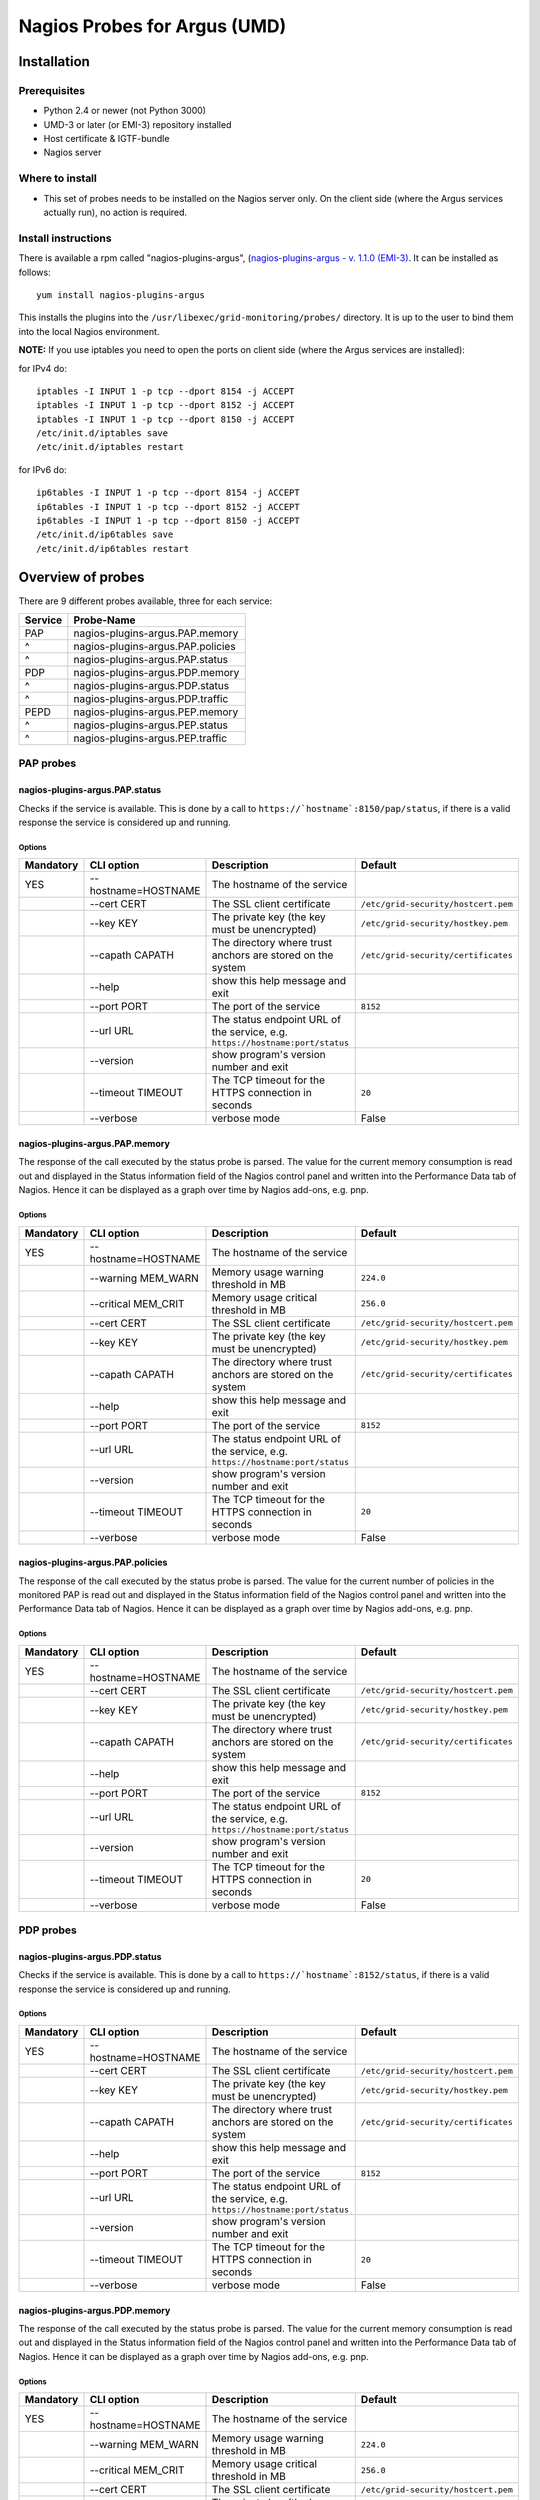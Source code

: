 .. _argus_emi_nagios_probes:

Nagios Probes for Argus (UMD)
=============================

Installation
------------

Prerequisites
~~~~~~~~~~~~~

-  Python 2.4 or newer (not Python 3000)
-  UMD-3 or later (or EMI-3) repository installed
-  Host certificate & IGTF-bundle
-  Nagios server

Where to install
~~~~~~~~~~~~~~~~

-  This set of probes needs to be installed on the Nagios server only.
   On the client side (where the Argus services actually run), no action
   is required.

Install instructions
~~~~~~~~~~~~~~~~~~~~

There is available a rpm called "nagios-plugins-argus", (`nagios-plugins-argus - v. 1.1.0 (EMI-3)
<http://eticssoft.web.cern.ch/eticssoft/repository/emi/emi.argus.nagios-plugins/1.1.0/noarch/>`__.
It can be installed as follows:

::

    yum install nagios-plugins-argus

This installs the plugins into the
``/usr/libexec/grid-monitoring/probes/`` directory. It is up to the user
to bind them into the local Nagios environment.

**NOTE:** If you use iptables you need to open the ports on client side
(where the Argus services are installed):

for IPv4 do:

::

    iptables -I INPUT 1 -p tcp --dport 8154 -j ACCEPT
    iptables -I INPUT 1 -p tcp --dport 8152 -j ACCEPT
    iptables -I INPUT 1 -p tcp --dport 8150 -j ACCEPT
    /etc/init.d/iptables save
    /etc/init.d/iptables restart

for IPv6 do:

::

    ip6tables -I INPUT 1 -p tcp --dport 8154 -j ACCEPT
    ip6tables -I INPUT 1 -p tcp --dport 8152 -j ACCEPT
    ip6tables -I INPUT 1 -p tcp --dport 8150 -j ACCEPT
    /etc/init.d/ip6tables save
    /etc/init.d/ip6tables restart

Overview of probes
------------------

There are 9 different probes available, three for each service:

+---------+-----------------------------------+
| Service | Probe-Name                        |
+=========+===================================+
| PAP     | nagios-plugins-argus.PAP.memory   |
+---------+-----------------------------------+
| ^       | nagios-plugins-argus.PAP.policies |
+---------+-----------------------------------+
| ^       | nagios-plugins-argus.PAP.status   |
+---------+-----------------------------------+
| PDP     | nagios-plugins-argus.PDP.memory   |
+---------+-----------------------------------+
| ^       | nagios-plugins-argus.PDP.status   |
+---------+-----------------------------------+
| ^       | nagios-plugins-argus.PDP.traffic  |
+---------+-----------------------------------+
| PEPD    | nagios-plugins-argus.PEP.memory   |
+---------+-----------------------------------+
| ^       | nagios-plugins-argus.PEP.status   |
+---------+-----------------------------------+
| ^       | nagios-plugins-argus.PEP.traffic  |
+---------+-----------------------------------+

PAP probes
~~~~~~~~~~

nagios-plugins-argus.PAP.status
^^^^^^^^^^^^^^^^^^^^^^^^^^^^^^^

Checks if the service is available. This is done by a call to
``https://`hostname`:8150/pap/status``, if there is a valid response
the service is considered up and running.

Options
'''''''

+-----------+---------------------+-------------------------------------------------------------------------------+-------------------------------------+
| Mandatory | CLI option          | Description                                                                   | Default                             |
+===========+=====================+===============================================================================+=====================================+
| YES       | --hostname=HOSTNAME | The hostname of the service                                                   |                                     |
+-----------+---------------------+-------------------------------------------------------------------------------+-------------------------------------+
|           | --cert CERT         | The SSL client certificate                                                    | ``/etc/grid-security/hostcert.pem`` |
+-----------+---------------------+-------------------------------------------------------------------------------+-------------------------------------+
|           | --key KEY           | The private key (the key must be unencrypted)                                 | ``/etc/grid-security/hostkey.pem``  |
+-----------+---------------------+-------------------------------------------------------------------------------+-------------------------------------+
|           | --capath CAPATH     | The directory where trust anchors are stored on the system                    | ``/etc/grid-security/certificates`` |
+-----------+---------------------+-------------------------------------------------------------------------------+-------------------------------------+
|           | --help              | show this help message and exit                                               |                                     |
+-----------+---------------------+-------------------------------------------------------------------------------+-------------------------------------+
|           | --port PORT         | The port of the service                                                       | ``8152``                            |
+-----------+---------------------+-------------------------------------------------------------------------------+-------------------------------------+
|           | --url URL           | The status endpoint URL of the service, e.g. ``https://hostname:port/status`` |                                     |
+-----------+---------------------+-------------------------------------------------------------------------------+-------------------------------------+
|           | --version           | show program's version number and exit                                        |                                     |
+-----------+---------------------+-------------------------------------------------------------------------------+-------------------------------------+
|           | --timeout TIMEOUT   | The TCP timeout for the HTTPS connection in seconds                           | ``20``                              |
+-----------+---------------------+-------------------------------------------------------------------------------+-------------------------------------+
|           | --verbose           | verbose mode                                                                  | False                               |
+-----------+---------------------+-------------------------------------------------------------------------------+-------------------------------------+


nagios-plugins-argus.PAP.memory
^^^^^^^^^^^^^^^^^^^^^^^^^^^^^^^

The response of the call executed by the status probe is parsed. The
value for the current memory consumption is read out and displayed in
the Status information field of the Nagios control panel and written
into the Performance Data tab of Nagios. Hence it can be displayed as a
graph over time by Nagios add-ons, e.g. pnp.

Options
'''''''

+-----------+---------------------+-------------------------------------------------------------------------------+-------------------------------------+
| Mandatory | CLI option          | Description                                                                   | Default                             |
+===========+=====================+===============================================================================+=====================================+
| YES       | --hostname=HOSTNAME | The hostname of the service                                                   |                                     |
+-----------+---------------------+-------------------------------------------------------------------------------+-------------------------------------+
|           | --warning MEM_WARN  | Memory usage warning threshold in MB                                          | ``224.0``                           |
+-----------+---------------------+-------------------------------------------------------------------------------+-------------------------------------+
|           | --critical MEM_CRIT | Memory usage critical threshold in MB                                         | ``256.0``                           |
+-----------+---------------------+-------------------------------------------------------------------------------+-------------------------------------+
|           | --cert CERT         | The SSL client certificate                                                    | ``/etc/grid-security/hostcert.pem`` |
+-----------+---------------------+-------------------------------------------------------------------------------+-------------------------------------+
|           | --key KEY           | The private key (the key must be unencrypted)                                 | ``/etc/grid-security/hostkey.pem``  |
+-----------+---------------------+-------------------------------------------------------------------------------+-------------------------------------+
|           | --capath CAPATH     | The directory where trust anchors are stored on the system                    | ``/etc/grid-security/certificates`` |
+-----------+---------------------+-------------------------------------------------------------------------------+-------------------------------------+
|           | --help              | show this help message and exit                                               |                                     |
+-----------+---------------------+-------------------------------------------------------------------------------+-------------------------------------+
|           | --port PORT         | The port of the service                                                       | ``8152``                            |
+-----------+---------------------+-------------------------------------------------------------------------------+-------------------------------------+
|           | --url URL           | The status endpoint URL of the service, e.g. ``https://hostname:port/status`` |                                     |
+-----------+---------------------+-------------------------------------------------------------------------------+-------------------------------------+
|           | --version           | show program's version number and exit                                        |                                     |
+-----------+---------------------+-------------------------------------------------------------------------------+-------------------------------------+
|           | --timeout TIMEOUT   | The TCP timeout for the HTTPS connection in seconds                           | ``20``                              |
+-----------+---------------------+-------------------------------------------------------------------------------+-------------------------------------+
|           | --verbose           | verbose mode                                                                  | False                               |
+-----------+---------------------+-------------------------------------------------------------------------------+-------------------------------------+


nagios-plugins-argus.PAP.policies
^^^^^^^^^^^^^^^^^^^^^^^^^^^^^^^^^

The response of the call executed by the status probe is parsed. The
value for the current number of policies in the monitored PAP is read
out and displayed in the Status information field of the Nagios control
panel and written into the Performance Data tab of Nagios. Hence it can
be displayed as a graph over time by Nagios add-ons, e.g. pnp.

Options
'''''''

+-----------+---------------------+-------------------------------------------------------------------------------+-------------------------------------+
| Mandatory | CLI option          | Description                                                                   | Default                             |
+===========+=====================+===============================================================================+=====================================+
| YES       | --hostname=HOSTNAME | The hostname of the service                                                   |                                     |
+-----------+---------------------+-------------------------------------------------------------------------------+-------------------------------------+
|           | --cert CERT         | The SSL client certificate                                                    | ``/etc/grid-security/hostcert.pem`` |
+-----------+---------------------+-------------------------------------------------------------------------------+-------------------------------------+
|           | --key KEY           | The private key (the key must be unencrypted)                                 | ``/etc/grid-security/hostkey.pem``  |
+-----------+---------------------+-------------------------------------------------------------------------------+-------------------------------------+
|           | --capath CAPATH     | The directory where trust anchors are stored on the system                    | ``/etc/grid-security/certificates`` |
+-----------+---------------------+-------------------------------------------------------------------------------+-------------------------------------+
|           | --help              | show this help message and exit                                               |                                     |
+-----------+---------------------+-------------------------------------------------------------------------------+-------------------------------------+
|           | --port PORT         | The port of the service                                                       | ``8152``                            |
+-----------+---------------------+-------------------------------------------------------------------------------+-------------------------------------+
|           | --url URL           | The status endpoint URL of the service, e.g. ``https://hostname:port/status`` |                                     |
+-----------+---------------------+-------------------------------------------------------------------------------+-------------------------------------+
|           | --version           | show program's version number and exit                                        |                                     |
+-----------+---------------------+-------------------------------------------------------------------------------+-------------------------------------+
|           | --timeout TIMEOUT   | The TCP timeout for the HTTPS connection in seconds                           | ``20``                              |
+-----------+---------------------+-------------------------------------------------------------------------------+-------------------------------------+
|           | --verbose           | verbose mode                                                                  | False                               |
+-----------+---------------------+-------------------------------------------------------------------------------+-------------------------------------+


PDP probes
~~~~~~~~~~

nagios-plugins-argus.PDP.status
^^^^^^^^^^^^^^^^^^^^^^^^^^^^^^^

Checks if the service is available. This is done by a call to
``https://`hostname`:8152/status``, if there is a valid response the
service is considered up and running.

Options
'''''''

+-----------+---------------------+-------------------------------------------------------------------------------+-------------------------------------+
| Mandatory | CLI option          | Description                                                                   | Default                             |
+===========+=====================+===============================================================================+=====================================+
| YES       | --hostname=HOSTNAME | The hostname of the service                                                   |                                     |
+-----------+---------------------+-------------------------------------------------------------------------------+-------------------------------------+
|           | --cert CERT         | The SSL client certificate                                                    | ``/etc/grid-security/hostcert.pem`` |
+-----------+---------------------+-------------------------------------------------------------------------------+-------------------------------------+
|           | --key KEY           | The private key (the key must be unencrypted)                                 | ``/etc/grid-security/hostkey.pem``  |
+-----------+---------------------+-------------------------------------------------------------------------------+-------------------------------------+
|           | --capath CAPATH     | The directory where trust anchors are stored on the system                    | ``/etc/grid-security/certificates`` |
+-----------+---------------------+-------------------------------------------------------------------------------+-------------------------------------+
|           | --help              | show this help message and exit                                               |                                     |
+-----------+---------------------+-------------------------------------------------------------------------------+-------------------------------------+
|           | --port PORT         | The port of the service                                                       | ``8152``                            |
+-----------+---------------------+-------------------------------------------------------------------------------+-------------------------------------+
|           | --url URL           | The status endpoint URL of the service, e.g. ``https://hostname:port/status`` |                                     |
+-----------+---------------------+-------------------------------------------------------------------------------+-------------------------------------+
|           | --version           | show program's version number and exit                                        |                                     |
+-----------+---------------------+-------------------------------------------------------------------------------+-------------------------------------+
|           | --timeout TIMEOUT   | The TCP timeout for the HTTPS connection in seconds                           | ``20``                              |
+-----------+---------------------+-------------------------------------------------------------------------------+-------------------------------------+
|           | --verbose           | verbose mode                                                                  | False                               |
+-----------+---------------------+-------------------------------------------------------------------------------+-------------------------------------+

nagios-plugins-argus.PDP.memory
^^^^^^^^^^^^^^^^^^^^^^^^^^^^^^^

The response of the call executed by the status probe is parsed. The
value for the current memory consumption is read out and displayed in
the Status information field of the Nagios control panel and written
into the Performance Data tab of Nagios. Hence it can be displayed as a
graph over time by Nagios add-ons, e.g. pnp.

Options
'''''''

+-----------+---------------------+-------------------------------------------------------------------------------+-------------------------------------+
| Mandatory | CLI option          | Description                                                                   | Default                             |
+===========+=====================+===============================================================================+=====================================+
| YES       | --hostname=HOSTNAME | The hostname of the service                                                   |                                     |
+-----------+---------------------+-------------------------------------------------------------------------------+-------------------------------------+
|           | --warning MEM_WARN  | Memory usage warning threshold in MB                                          | ``224.0``                           |
+-----------+---------------------+-------------------------------------------------------------------------------+-------------------------------------+
|           | --critical MEM_CRIT | Memory usage critical threshold in MB                                         | ``256.0``                           |
+-----------+---------------------+-------------------------------------------------------------------------------+-------------------------------------+
|           | --cert CERT         | The SSL client certificate                                                    | ``/etc/grid-security/hostcert.pem`` |
+-----------+---------------------+-------------------------------------------------------------------------------+-------------------------------------+
|           | --key KEY           | The private key (the key must be unencrypted)                                 | ``/etc/grid-security/hostkey.pem``  |
+-----------+---------------------+-------------------------------------------------------------------------------+-------------------------------------+
|           | --capath CAPATH     | The directory where trust anchors are stored on the system                    | ``/etc/grid-security/certificates`` |
+-----------+---------------------+-------------------------------------------------------------------------------+-------------------------------------+
|           | --help              | show this help message and exit                                               |                                     |
+-----------+---------------------+-------------------------------------------------------------------------------+-------------------------------------+
|           | --port PORT         | The port of the service                                                       | ``8152``                            |
+-----------+---------------------+-------------------------------------------------------------------------------+-------------------------------------+
|           | --url URL           | The status endpoint URL of the service, e.g. ``https://hostname:port/status`` |                                     |
+-----------+---------------------+-------------------------------------------------------------------------------+-------------------------------------+
|           | --version           | show program's version number and exit                                        |                                     |
+-----------+---------------------+-------------------------------------------------------------------------------+-------------------------------------+
|           | --timeout TIMEOUT   | The TCP timeout for the HTTPS connection in seconds                           | ``20``                              |
+-----------+---------------------+-------------------------------------------------------------------------------+-------------------------------------+
|           | --verbose           | verbose mode                                                                  | False                               |
+-----------+---------------------+-------------------------------------------------------------------------------+-------------------------------------+


nagios-plugins-argus.PDP.traffic
^^^^^^^^^^^^^^^^^^^^^^^^^^^^^^^^

The response of the call executed by the status probe is parsed. The
value for the current number of requests executed and the number how
many of them have been successful is read out and compared to the same
numbers of the former test executed. Out of this the requests per
second, the completed requests per second and the erroneous requests per
second are computed and written into the Performance Data tab of Nagios.
Hence it can be displayed as a graph over time by Nagios add-ons, e.g.
pnp. Additionally the number of requests since the last test is written
into the Status information field of the Nagios control panel.

Options
'''''''

+-----------+-----------------------+-------------------------------------------------------------------------------+--------------------------------------------------------------+
| Mandatory | CLI option            | Description                                                                   | Default                                                      |
+===========+=======================+===============================================================================+==============================================================+
| YES       | --hostname=HOSTNAME   | The hostname of the service                                                   |                                                              |
+-----------+-----------------------+-------------------------------------------------------------------------------+--------------------------------------------------------------+
|           | --cert CERT           | The SSL client certificate                                                    | ``/etc/grid-security/hostcert.pem``                          |
+-----------+-----------------------+-------------------------------------------------------------------------------+--------------------------------------------------------------+
|           | --key KEY             | The private key (the key must be unencrypted)                                 | ``/etc/grid-security/hostkey.pem``                           |
+-----------+-----------------------+-------------------------------------------------------------------------------+--------------------------------------------------------------+
|           | --capath CAPATH       | The directory where trust anchors are stored on the system                    | ``/etc/grid-security/certificates``                          |
+-----------+-----------------------+-------------------------------------------------------------------------------+--------------------------------------------------------------+
|           | --tempdir=TEMP\_DIR   | Storage path for the needed temporary file                                    | ``../../../../var/lib/grid-monitoring/nagios-plugins-argus`` |
+-----------+-----------------------+-------------------------------------------------------------------------------+--------------------------------------------------------------+
|           | --tempfile=TEMP\_FILE | Name for the needed temporary file                                            | hostname.nagios-plugins-argus.PDP.traffic.pickle             |
+-----------+-----------------------+-------------------------------------------------------------------------------+--------------------------------------------------------------+
|           | --help                | show this help message and exit                                               |                                                              |
+-----------+-----------------------+-------------------------------------------------------------------------------+--------------------------------------------------------------+
|           | --port PORT           | The port of the service                                                       | ``8152``                                                     |
+-----------+-----------------------+-------------------------------------------------------------------------------+--------------------------------------------------------------+
|           | --url URL             | The status endpoint URL of the service, e.g. ``https://hostname:port/status`` |                                                              |
+-----------+-----------------------+-------------------------------------------------------------------------------+--------------------------------------------------------------+
|           | --version             | show program's version number and exit                                        |                                                              |
+-----------+-----------------------+-------------------------------------------------------------------------------+--------------------------------------------------------------+
|           | --timeout TIMEOUT     | The TCP timeout for the HTTPS connection in seconds                           | ``20``                                                       |
+-----------+-----------------------+-------------------------------------------------------------------------------+--------------------------------------------------------------+
|           | --verbose             | verbose mode                                                                  | False                                                        |
+-----------+-----------------------+-------------------------------------------------------------------------------+--------------------------------------------------------------+

PEP Server probes
~~~~~~~~~~~~~~~~~

nagios-plugins-argus.PEP.status
^^^^^^^^^^^^^^^^^^^^^^^^^^^^^^^

Checks if the service is available. This is done by a call to
``https://`hostname`:8154/status``, if there is a valid response the
service is considered up and running.

Options
'''''''

+-----------+---------------------+-------------------------------------------------------------------------------+-------------------------------------+
| Mandatory | CLI option          | Description                                                                   | Default                             |
+===========+=====================+===============================================================================+=====================================+
| YES       | --hostname=HOSTNAME | The hostname of the service                                                   |                                     |
+-----------+---------------------+-------------------------------------------------------------------------------+-------------------------------------+
|           | --warning MEM_WARN  | Memory usage warning threshold in MB                                          | ``224.0``                           |
+-----------+---------------------+-------------------------------------------------------------------------------+-------------------------------------+
|           | --critical MEM_CRIT | Memory usage critical threshold in MB                                         | ``256.0``                           |
+-----------+---------------------+-------------------------------------------------------------------------------+-------------------------------------+
|           | --cert CERT         | The SSL client certificate                                                    | ``/etc/grid-security/hostcert.pem`` |
+-----------+---------------------+-------------------------------------------------------------------------------+-------------------------------------+
|           | --key KEY           | The private key (the key must be unencrypted)                                 | ``/etc/grid-security/hostkey.pem``  |
+-----------+---------------------+-------------------------------------------------------------------------------+-------------------------------------+
|           | --capath CAPATH     | The directory where trust anchors are stored on the system                    | ``/etc/grid-security/certificates`` |
+-----------+---------------------+-------------------------------------------------------------------------------+-------------------------------------+
|           | --help              | show this help message and exit                                               |                                     |
+-----------+---------------------+-------------------------------------------------------------------------------+-------------------------------------+
|           | --port PORT         | The port of the service                                                       | ``8152``                            |
+-----------+---------------------+-------------------------------------------------------------------------------+-------------------------------------+
|           | --url URL           | The status endpoint URL of the service, e.g. ``https://hostname:port/status`` |                                     |
+-----------+---------------------+-------------------------------------------------------------------------------+-------------------------------------+
|           | --version           | show program's version number and exit                                        |                                     |
+-----------+---------------------+-------------------------------------------------------------------------------+-------------------------------------+
|           | --timeout TIMEOUT   | The TCP timeout for the HTTPS connection in seconds                           | ``20``                              |
+-----------+---------------------+-------------------------------------------------------------------------------+-------------------------------------+
|           | --verbose           | verbose mode                                                                  | False                               |
+-----------+---------------------+-------------------------------------------------------------------------------+-------------------------------------+

nagios-plugins-argus.PEP.memory
^^^^^^^^^^^^^^^^^^^^^^^^^^^^^^^

The response of the call executed by the status probe is parsed. The
value for the current memory consumption is read out and displayed in
the Status information field of the Nagios control panel and written
into the Performance Data tab of Nagios. Hence it can be displayed as a
graph over time by Nagios add-ons, e.g. pnp.

Options
'''''''

+-----------+---------------------+-------------------------------------------------------------------------------+-------------------------------------+
| Mandatory | CLI option          | Description                                                                   | Default                             |
+===========+=====================+===============================================================================+=====================================+
| YES       | --hostname=HOSTNAME | The hostname of the service                                                   |                                     |
+-----------+---------------------+-------------------------------------------------------------------------------+-------------------------------------+
|           | --warning MEM_WARN  | Memory usage warning threshold in MB                                          | ``224.0``                           |
+-----------+---------------------+-------------------------------------------------------------------------------+-------------------------------------+
|           | --critical MEM_CRIT | Memory usage critical threshold in MB                                         | ``256.0``                           |
+-----------+---------------------+-------------------------------------------------------------------------------+-------------------------------------+
|           | --cert CERT         | The SSL client certificate                                                    | ``/etc/grid-security/hostcert.pem`` |
+-----------+---------------------+-------------------------------------------------------------------------------+-------------------------------------+
|           | --key KEY           | The private key (the key must be unencrypted)                                 | ``/etc/grid-security/hostkey.pem``  |
+-----------+---------------------+-------------------------------------------------------------------------------+-------------------------------------+
|           | --capath CAPATH     | The directory where trust anchors are stored on the system                    | ``/etc/grid-security/certificates`` |
+-----------+---------------------+-------------------------------------------------------------------------------+-------------------------------------+
|           | --help              | show this help message and exit                                               |                                     |
+-----------+---------------------+-------------------------------------------------------------------------------+-------------------------------------+
|           | --port PORT         | The port of the service                                                       | ``8152``                            |
+-----------+---------------------+-------------------------------------------------------------------------------+-------------------------------------+
|           | --url URL           | The status endpoint URL of the service, e.g. ``https://hostname:port/status`` |                                     |
+-----------+---------------------+-------------------------------------------------------------------------------+-------------------------------------+
|           | --version           | show program's version number and exit                                        |                                     |
+-----------+---------------------+-------------------------------------------------------------------------------+-------------------------------------+
|           | --timeout TIMEOUT   | The TCP timeout for the HTTPS connection in seconds                           | ``20``                              |
+-----------+---------------------+-------------------------------------------------------------------------------+-------------------------------------+
|           | --verbose           | verbose mode                                                                  | False                               |
+-----------+---------------------+-------------------------------------------------------------------------------+-------------------------------------+


nagios-plugins-argus.PEP.traffic
^^^^^^^^^^^^^^^^^^^^^^^^^^^^^^^^

The response of the call executed by the status probe is parsed. The
value for the current number of requests executed and the number how
many of them have been successful is read out and compared to the same
numbers of the former test executed. Out of this the requests per
second, the completed requests per second and the erroneous requests per
second are computed and written into the Performance Data tab of Nagios.
Hence it can be displayed as a graph over time by Nagios add-ons, e.g.
pnp. Additionally the number of requests since the last test is written
into the Status information field of the Nagios control panel.

Options
'''''''

+-----------+-----------------------+-------------------------------------------------------------------------------+--------------------------------------------------------------+
| Mandatory | CLI option            | Description                                                                   | Default                                                      |
+===========+=======================+===============================================================================+==============================================================+
| YES       | --hostname=HOSTNAME   | The hostname of the service                                                   |                                                              |
+-----------+-----------------------+-------------------------------------------------------------------------------+--------------------------------------------------------------+
|           | --cert CERT           | The SSL client certificate                                                    | ``/etc/grid-security/hostcert.pem``                          |
+-----------+-----------------------+-------------------------------------------------------------------------------+--------------------------------------------------------------+
|           | --key KEY             | The private key (the key must be unencrypted)                                 | ``/etc/grid-security/hostkey.pem``                           |
+-----------+-----------------------+-------------------------------------------------------------------------------+--------------------------------------------------------------+
|           | --capath CAPATH       | The directory where trust anchors are stored on the system                    | ``/etc/grid-security/certificates``                          |
+-----------+-----------------------+-------------------------------------------------------------------------------+--------------------------------------------------------------+
|           | --tempdir=TEMP\_DIR   | Storage path for the needed temporary file                                    | ``../../../../var/lib/grid-monitoring/nagios-plugins-argus`` |
+-----------+-----------------------+-------------------------------------------------------------------------------+--------------------------------------------------------------+
|           | --tempfile=TEMP\_FILE | Name for the needed temporary file                                            | hostname.nagios-plugins-argus.PDP.traffic.pickle             |
+-----------+-----------------------+-------------------------------------------------------------------------------+--------------------------------------------------------------+
|           | --help                | show this help message and exit                                               |                                                              |
+-----------+-----------------------+-------------------------------------------------------------------------------+--------------------------------------------------------------+
|           | --port PORT           | The port of the service                                                       | ``8152``                                                     |
+-----------+-----------------------+-------------------------------------------------------------------------------+--------------------------------------------------------------+
|           | --url URL             | The status endpoint URL of the service, e.g. ``https://hostname:port/status`` |                                                              |
+-----------+-----------------------+-------------------------------------------------------------------------------+--------------------------------------------------------------+
|           | --version             | show program's version number and exit                                        |                                                              |
+-----------+-----------------------+-------------------------------------------------------------------------------+--------------------------------------------------------------+
|           | --timeout TIMEOUT     | The TCP timeout for the HTTPS connection in seconds                           | ``20``                                                       |
+-----------+-----------------------+-------------------------------------------------------------------------------+--------------------------------------------------------------+
|           | --verbose             | verbose mode                                                                  | False                                                        |
+-----------+-----------------------+-------------------------------------------------------------------------------+--------------------------------------------------------------+

